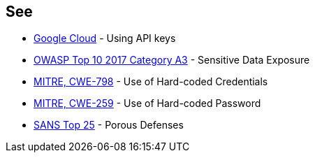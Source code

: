 == See

* https://cloud.google.com/docs/authentication/api-keys[Google Cloud] - Using API keys
* https://www.owasp.org/index.php/Top_10-2017_A3-Sensitive_Data_Exposure[OWASP Top 10 2017 Category A3] - Sensitive Data Exposure
* https://cwe.mitre.org/data/definitions/798.html[MITRE, CWE-798] - Use of Hard-coded Credentials
* https://cwe.mitre.org/data/definitions/259.html[MITRE, CWE-259] - Use of Hard-coded Password
* https://www.sans.org/top25-software-errors/#cat3[SANS Top 25] - Porous Defenses
